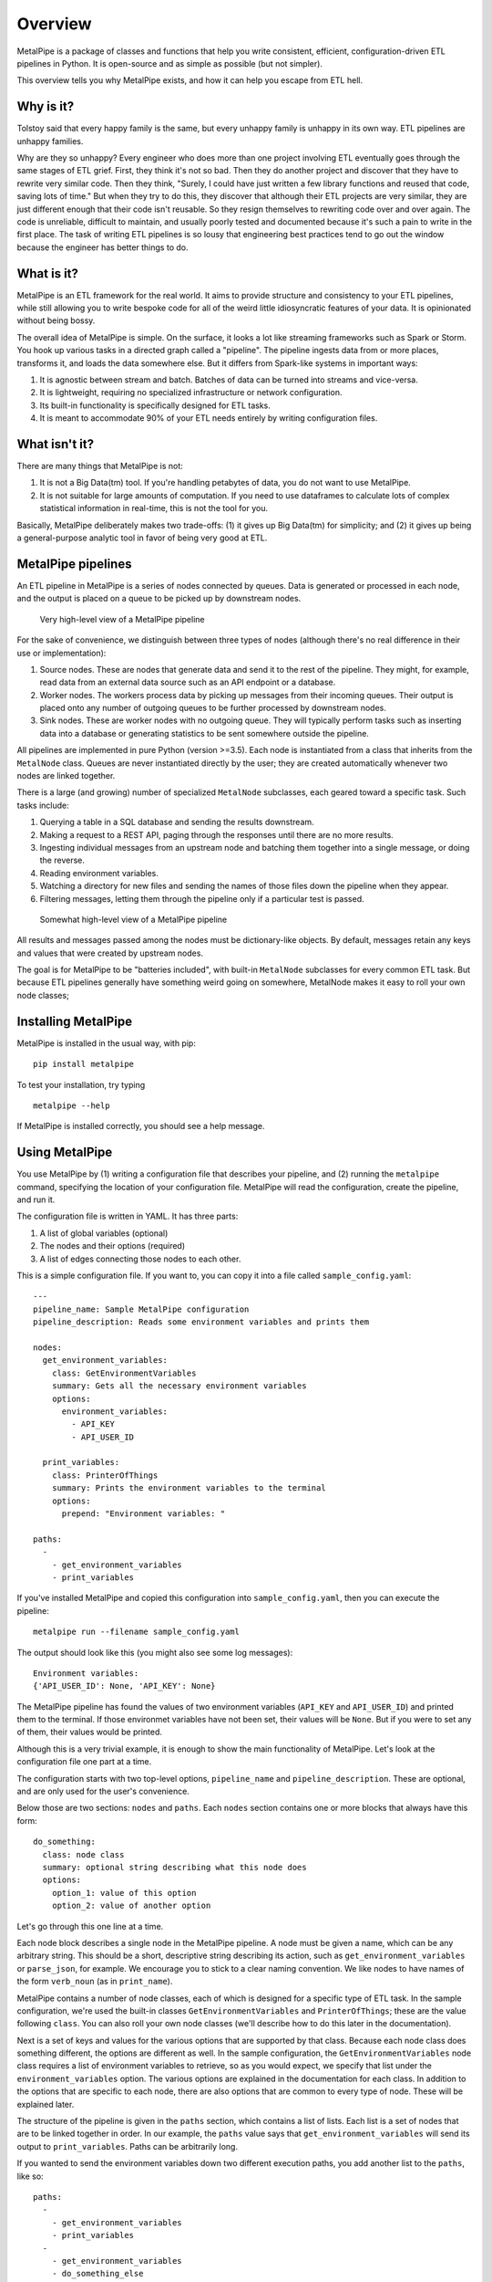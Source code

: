 ========
Overview
========

MetalPipe is a package of classes and functions that help you write consistent, efficient, configuration-driven ETL pipelines in Python. It is open-source and
as simple as possible (but not simpler).

This overview tells you why MetalPipe exists, and how it can help you escape from ETL hell.

Why is it?
----------

Tolstoy said that every happy family is the same, but every unhappy family is
unhappy in its own way. ETL pipelines are unhappy families.

Why are they so unhappy? Every engineer who does more than one project involving
ETL eventually goes through the same stages of ETL grief. First, they think it's
not so bad. Then they do another project and discover that they have to rewrite
very similar code. Then they think, "Surely, I could have just written a few
library functions and reused that code, saving lots of time." But when they try
to do this, they discover that although their ETL projects are very similar,
they are just different enough that their code isn't reusable. So they resign
themselves to rewriting code over and over again. The code is unreliable,
difficult to maintain, and usually poorly tested and documented because it's
such a pain to write in the first place. The task of writing ETL pipelines is
so lousy that engineering best practices tend to go out the window because
the engineer has better things to do.

What is it?
-----------

MetalPipe is an ETL framework for the real world. It aims to provide structure and consistency to your ETL pipelines, while still allowing you to write bespoke code for all of the weird little idiosyncratic features of your data. It is opinionated without being bossy.

The overall idea of MetalPipe is simple. On the surface, it looks a lot like streaming frameworks such as Spark or Storm. You hook up various tasks in a directed graph called a "pipeline". The pipeline ingests data from or more places, transforms it, and loads the data somewhere else. But it differs from Spark-like systems in important ways:

1. It is agnostic between stream and batch. Batches of data can be turned into streams and vice-versa.
#. It is lightweight, requiring no specialized infrastructure or network configuration.
#. Its built-in functionality is specifically designed for ETL tasks.
#. It is meant to accommodate 90% of your ETL needs entirely by writing configuration files.
   
What isn't it?
--------------

There are many things that MetalPipe is not:

1. It is not a Big Data(tm) tool. If you're handling petabytes of data, you do
   not want to use MetalPipe.
2. It is not suitable for large amounts of computation. If you need to use
   dataframes to calculate lots of complex statistical information in real-time,
   this is not the tool for you.

Basically, MetalPipe deliberately makes two trade-offs: (1) it gives up Big Data(tm) for simplicity; and (2) it gives up being a general-purpose analytic tool in favor of being very good at ETL.

MetalPipe pipelines
--------------------

An ETL pipeline in MetalPipe is a series of nodes connected by queues. Data
is generated or processed in each node, and the output is placed on a queue to
be picked up by downstream nodes.

.. figure:: 30k_view.png
  :width: 600
  :alt: Alternative text

  Very high-level view of a MetalPipe pipeline

For the sake of convenience, we distinguish between three types of nodes
(although there's no real difference in their use or implementation):

1. Source nodes. These are nodes that generate data and send it to the rest
   of the pipeline. They might, for example, read data from an external
   data source such as an API endpoint or a database.
#. Worker nodes. The workers process data by picking up messages from their
   incoming queues. Their output is placed onto any number of outgoing queues
   to be further processed by downstream nodes.
#. Sink nodes. These are worker nodes with no outgoing queue. They will
   typically perform tasks such as inserting data into a database or generating
   statistics to be sent somewhere outside the pipeline.

All pipelines are implemented in pure Python (version >=3.5). Each node is
instantiated from a class that inherits from the ``MetalNode`` class. Queues
are never instantiated directly by the user; they are created automatically
whenever two nodes are linked together.

There is a large (and growing) number of specialized ``MetalNode`` subclasses,
each geared toward a specific task. Such tasks include:

1. Querying a table in a SQL database and sending the results downstream.
#. Making a request to a REST API, paging through the responses until there are
   no more results.
#. Ingesting individual messages from an upstream node and batching them
   together into a single message, or doing the reverse.
#. Reading environment variables.
#. Watching a directory for new files and sending the names of those files
   down the pipeline when they appear.
#. Filtering messages, letting them through the pipeline only if a particular
   test is passed.

.. figure:: 10k_view.png
  :width: 600
  :alt: MetalNode diagram

  Somewhat high-level view of a MetalPipe pipeline

All results and messages passed among the nodes must be dictionary-like
objects. By default, messages retain any keys and values that were created by upstream nodes. 

The goal is for MetalPipe to be "batteries included", with built-in
``MetalNode`` subclasses for every common ETL task. But because ETL pipelines
generally have something weird going on somewhere, MetalNode makes it easy to
roll your own node classes;

Installing MetalPipe
---------------------

MetalPipe is installed in the usual way, with pip:

::

    pip install metalpipe

To test your installation, try typing

::

    metalpipe --help

If MetalPipe is installed correctly, you should see a help message.

Using MetalPipe
----------------

You use MetalPipe by (1) writing a configuration file that describes your pipeline, and (2) running the ``metalpipe`` command, specifying the location of your
configuration file. MetalPipe will read the configuration, create the pipeline,
and run it.

The configuration file is written in YAML. It has three parts:

1. A list of global variables (optional)
#. The nodes and their options (required)
#. A list of edges connecting those nodes to each other.

This is a simple configuration file. If you want to, you can copy it into a
file called ``sample_config.yaml``:

::

    ---
    pipeline_name: Sample MetalPipe configuration
    pipeline_description: Reads some environment variables and prints them

    nodes:
      get_environment_variables:
        class: GetEnvironmentVariables
        summary: Gets all the necessary environment variables
        options:
          environment_variables:
            - API_KEY
            - API_USER_ID

      print_variables:
        class: PrinterOfThings
        summary: Prints the environment variables to the terminal
        options:
          prepend: "Environment variables: "

    paths:
      - 
        - get_environment_variables
        - print_variables

If you've installed MetalPipe and copied this configuration into ``sample_config.yaml``, then you can execute the pipeline:

::

    metalpipe run --filename sample_config.yaml


The output should look like this (you might also see some log messages):

::
    
    Environment variables: 
    {'API_USER_ID': None, 'API_KEY': None}


The MetalPipe pipeline has found the values of two environment variables (``API_KEY`` and ``API_USER_ID``) and printed them to the terminal. If those environmet variables have not been set, their values will be ``None``. But if you were to set any of them, their values would be printed.

Although this is a very trivial example, it is enough to show the main functionality of MetalPipe. Let's look at the configuration file one 
part at a time.

The configuration starts with two top-level options, ``pipeline_name`` and ``pipeline_description``. These are optional, and are only used for the user's convenience.

Below those are two sections: ``nodes`` and ``paths``. Each ``nodes`` section contains one or more blocks that always have this form:

::

    do_something:
      class: node class
      summary: optional string describing what this node does
      options:
        option_1: value of this option
        option_2: value of another option


Let's go through this one line at a time.

Each node block describes a single node in the MetalPipe pipeline. A node
must be given a name, which can be any arbitrary string. This should be a
short, descriptive string describing its action, such as ``get_environment_variables`` or ``parse_json``, for example. We encourage
you to stick to a clear naming convention. We like nodes to have names of
the form ``verb_noun`` (as in ``print_name``).

MetalPipe contains a number of node classes, each of which is designed
for a specific type of ETL task. In the sample configuration, we're used
the built-in classes ``GetEnvironmentVariables`` and ``PrinterOfThings``; these are the value following ``class``. You can also roll your own node classes (we'll describe how to do this later in the documentation).

Next is a set of keys and values for the various options that are supported by that class. Because each node class does something different,
the options are different as well. In the sample configuration, the
``GetEnvironmentVariables`` node class requires a list of environment variables to retrieve, so as you would expect, we specify that list under the ``environment_variables`` option. The various options are explained in
the documentation for each class. In addition to the options that are specific to each node, there are also options that are common to every type of node. These will be explained later.

The structure of the pipeline is given in the ``paths`` section, which contains a list of lists. Each list is a set of nodes that are to be linked together in
order. In our example, the ``paths`` value says that
``get_environment_variables`` will send its output to ``print_variables``.
Paths can be arbitrarily long.

If you wanted to send the environment variables down two different execution
paths, you add another list to the ``paths``, like so:

::

    paths:
      - 
        - get_environment_variables
        - print_variables
      -
        - get_environment_variables
        - do_something_else
        - and_then_do_this


With this set of ``paths``, the pipeline looks like a very simple tree, with
``get_environment_variables`` at the root, which branches to
``print_variables`` and ``do_something_else``.

When you have written the configuration file, you're ready to use the
MetalPipe CLI. It accepts a command, followed by some options. As of now, the
commands it accepts are ``run``, which executes the pipeline, and ``draw``,
which generates a diagram of the pipeline. The relevant command(s) are:

::

    python metalpipe_cli.py [run | draw] --filename my_sample_config.yaml


The ``metalpipe`` command can generate a pdf file containing a drawing of the pipeline, showing the flow of data through the various nodes. Just speciy ``draw`` instead of ``run`` to generate the diagram. For our simple little pipeline, we get this:

.. figure:: sample_config_drawing.pdf
  :width: 240
  :alt: Sample pipeline drawing

  The pipeline drawing for the simple configuration example

It is also possible to skip using the configuration file and define your
pipelines directly in code. In general, it's better to use the configuration
file for a variety of reasons, but you always have the option of doing this
in Python.

Nodes are defined in code by instantiating classes that inherit from
``MetalNode``. Upon instantiation, the constructor takes the same set of
keyword arguments as you see in the configuration. Nodes are linked together
by the ``>`` operator, as in ``node_1 > node_2``. After the pipeline has been
built in this way, it is started by calling ``node.global_start()`` on any
of the nodes in the pipeline.

The code corresponding to the configuration file above would look like this:

::

        # Define the nodes using the various subclasses of MetalNode
        get_environment_variables =
        GetEnvironmentVariables(
            environment_variables=['API_KEY', 'API_USER_ID'])
        print_variables = PrinterOfThings(prepend='Environment variables: ')

        # The '>' operator can also be chained, as in:
        # node_1 > node_2 > node_3 > ...
        get_environment_variables > print_variables

        # Run the pipeline. This command will not block.
        get_environment_variables.global_start()
    

Rolling your own ``MetalNode`` class
-----------------------------------

If there are no built-in ``MetalNode`` classes suitable for your ETL pipeline,
it is easy to write your own. 

For example, suppose you want to create a source node for your pipeline
that simply emits a user-defined string every few seconds forever. The user
would be able to specify the string and the number of seconds to pause after
each message has been sent. The class could be defined like so:

::

    class FooEmitter(MetalNode):  # inherit from MetalNode
        '''
        Sends ``self.output_string`` every ``self.interval`` seconds.
        '''
        def __init__(self, output_string='', interval=1, **kwargs):
            self.output_string = output_string
            self.interval = interval
            super(FooEmitter, self).__init__()  # Must call the `MetalNode` __init__

        def generator(self):
            while True:
                time.sleep(self.interval)
                yield self.output_string  # Output must be yielded, not returned


Let's look at each part of this class.

The first thing to note is that the class inherits from ``MetalNode`` -- this
is the mix-in class that gives the node all of its functionality within the
MetalPipe framework.

The ``__init__`` method should take only keyword arguments, not positional
arguments. This restriction is to guarantee that the configuration files have
names for any options that are specified in the pipeline. In the ``__init__``
function, you should also be sure to accept ``**kwargs``, because options that
are common to all ``MetalNode`` objects are expected to be there.

After any attributes have been defined, the ``__init__`` method **must**
invoke the parent class's constructor through the use of the ``super``
function. Be sure to pass the ``**kwargs`` argument into the function as
shown in the example.

If the node class is intended to be used as a source node, then you need to
define a ``generator`` method. This method can be virtually anything, so long
as it sends its output via a ``yield`` statement.

If you need to define a worker node (that is, a node that accepts input
from a queue), you will provide a ``process_item`` method instead of a
``generator``. But the structure of that method is the same, with the single
exception that you will have access to a ``__message__`` attribute which
contains the incoming message data. The structure of a typical ``process_item``
method is shown in the figure.


.. figure:: process_item.png
  :width: 400

  A typical ``process_item`` method for ``MetalNode`` objects


For example, let's suppose you want to create a node that is passed a string as a
message, and returns ``True`` if the message has an even number of
characters, ``False`` otherwise. The class definition would look like
this:

::

    class MessageLengthTester(MetalNode):
        def __init__(self):
            # No particular initialization required in this example
            super(MessageLengthTester, self).__init__()

        def process_item(self):
            if len(self.__message__) % 2 == 0:
                yield True 
            else:
                yield False


Composing and configuring ``MetalNode`` objects
----------------------------------------------

.. warning:: The code described in this section is experimental and very
   unstable. It would be bad to use it for anything important.

Let's suppose you've worked very hard to create the pipeline from the
last example. Now, your boss says that another engineering team wants to
use it, but they want to rename parameters and "freeze" the values of
certain other parameters to specific values. Once that's done, they want
to use it as just one part of a more complicated ``MetalPipe``
pipeline.

This can be accomplished using a configuration file. When ``MetalPipe``
parses the configuration file, it will dynamically create the desired
class, which can be instantiated and used as if it were a single node in
another pipeline.

The configuration file is written in YAML, and it would look like this:

::

    name: FooMessageTester

    nodes:
      - name: foo_generator
        class FooEmitter
        frozen_arguments:
          message: foobar
        arg_mapping:
          interval: foo_interval 
      - name: length_tester
        class: MessageLengthTester
        arg_mapping: null


With this file saved as (e.g.) ``foo_message.yaml``, the following code
will create a ``FooMessageTester`` class and instantiate it:

::

    foo_message_config = yaml.load(open('./foo_message.yaml', 'r').read())
    class_factory(foo_message_config)
    # At this point, there is now a `FooMessageTester` class
    foo_node = FooMessageTester(foo_interval=1)

You can now use ``foo_node`` just as you would any other node. So in
order to run it, you just do:

::

    foo_node.global_start()

Because ``foo_node`` is just another node, you can insert it into a
larger pipeline and reuse it. For example, suppose that other
engineering team wants to add a ``PrinterOfThings`` to the end of the
pipeline. They'd do this:

::

    printer = PrinterOfThings()
    foo_node > printer
